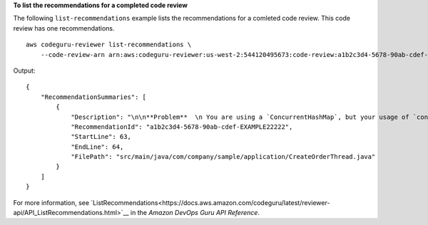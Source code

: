 **To list the recommendations for a completed code review**

The following ``list-recommendations`` example lists the recommendations for a comleted code review. This code review has one recommendations. ::

    aws codeguru-reviewer list-recommendations \
        --code-review-arn arn:aws:codeguru-reviewer:us-west-2:544120495673:code-review:a1b2c3d4-5678-90ab-cdef-EXAMPLE11111

Output::

    {        "RecommendationSummaries": [            {                "Description": "\n\n**Problem**  \n You are using a `ConcurrentHashMap`, but your usage of `containsKey()` and `get()` may not be thread-safe at lines: **63 and 64**. In between the check and the `get()` another thread can remove the key and the `get()` will return `null`. The remove that can remove the key is at line: **59**.\n\n**Fix**  \n Consider calling `get()`, checking instead of your current check if the returned object is `null`, and then using that object only, without calling `get()` again.\n\n**More info**  \n [View an example on GitHub](https://github.com/apache/hadoop/blob/f16cf877e565084c66bc63605659b157c4394dc8/hadoop-tools/hadoop-aws/src/main/java/org/apache/hadoop/fs/s3a/s3guard/S3Guard.java#L302-L304) (external link).",                "RecommendationId": "a1b2c3d4-5678-90ab-cdef-EXAMPLE22222",                "StartLine": 63,                "EndLine": 64,                "FilePath": "src/main/java/com/company/sample/application/CreateOrderThread.java"            }        ]    }

For more information, see `ListRecommendations<https://docs.aws.amazon.com/codeguru/latest/reviewer-api/API_ListRecommendations.html>`__ in the *Amazon DevOps Guru API Reference*.
